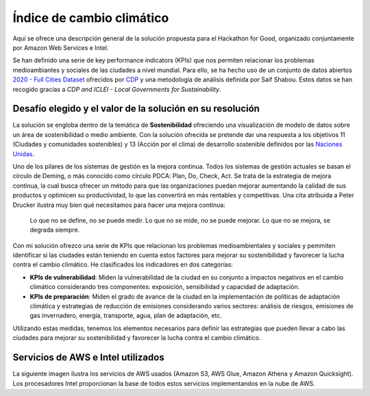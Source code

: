 Índice de cambio climático
==========================

Aquí se ofrece una descripción general de la solución propuesta para el Hackathon for Good, organizado conjuntamente por Amazon Web Services e Intel. 

Se han definido una serie de key performance indicators (KPIs) que nos permiten relacionar los problemas medioambiantes y sociales de las ciudades a nivel mundial. Para ello, se ha hecho uso de un conjunto de datos abiertos `2020 - Full Cities Dataset <https://data.cdp.net/Governance/2020-Full-Cities-Dataset/eja6-zden>`_ ofrecidos por `CDP <https://www.cdp.net/es>`_ y una metodología de análisis definida por Saif Shabou. Estos datos se han recogido gracias a *CDP and ICLEI - Local Governments for Sustainability*.

Desafío elegido y el valor de la solución en su resolución
----------------------------------------------------------

La solución se engloba dentro de la temática de **Sostenibilidad** ofreciendo una visualización de modelo de datos sobre un área de sostenibilidad o medio ambiente. Con la solución ofrecida se pretende dar una respuesta a los objetivos 11 (Ciudades y comunidades sostenibles) y 13 (Acción por el clima) de desarrollo sostenible definidos por las `Naciones Unidas <https://www.un.org/sustainabledevelopment/es/objetivos-de-desarrollo-sostenible/>`_.

.. .. image:: /images/ods.png
..    :width: 200 px
..    :align: center

Uno de los pilares de los sistemas de gestión es la mejora continua. Todos los sistemas de gestión actuales se basan el círculo de Deming, o más conocido como círculo PDCA: Plan, Do, Check, Act. Se trata de la estrategia de mejora continua, la cual busca ofrecer un método para que las organizaciones puedan mejorar aumentando la calidad de sus productos y optimicen su productividad, lo que las convertirá en más rentables y competitivas. Una cita atribuida a Peter Drucker ilustra muy bien qué necesitamos para hacer una mejora continua:

	Lo que no se define, no se puede medir. Lo que no se mide, no se puede mejorar. Lo que no se mejora, se degrada siempre.

Con mi solución ofrezco una serie de KPIs que relacionan los problemas medioambientales y sociales y pemmiten identificar si las ciudades están teniendo en cuenta estos factores para mejorar su sostenibilidad y favorecer la lucha contra el cambio climático. He clasificados los indicadores en dos categorías:

* **KPIs de vulnerabilidad**: Miden la vulnerabilidad de la ciudad en su conjunto a impactos negativos en el cambio climático considerando tres componentes: exposición, sensibilidad y capacidad de adaptación.

* **KPIs de preparación**: Miden el grado de avance de la ciudad en la implementación de políticas de adaptación climática y estrategias de reducción de emisiones considerando varios sectores: análisis de riesgos, emisiones de gas invernadero, energía, transporte, agua, plan de adaptación, etc.

Utilizando estas medidas, tenemos los elementos necesarios para definir las estrategias que pueden llevar a cabo las ciudades para mejorar su sostenibilidad y favorecer la lucha contra el cambio climático.

Servicios de AWS e Intel utilizados
-----------------------------------

La siguiente imagen ilustra los servicios de AWS usados (Amazon S3, AWS Glue, Amazon Athena y Amazon Quicksight). Los procesadores Intel proporcionan la base de todos estos servicios implementandos en la nube de AWS. 



